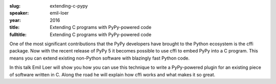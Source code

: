 :slug: extending-c-pypy
:speaker: emil-loer
:year: 2016
:title: Extending C programs with PyPy-powered code
:fulltitle: Extending C programs with PyPy-powered code

One of the most significant contributions that the PyPy developers have brought to the Python ecosystem is the cffi package. Now with the recent release of PyPy 5 it becomes possible to use cffi to embed PyPy into a C program. This means you can extend existing non-Python software with blazingly fast Python code.

In this talk Emil Loer will show you how you can use this technique to write a PyPy-powered plugin for an existing piece of software written in C. Along the road he will explain how cffi works and what makes it so great.
